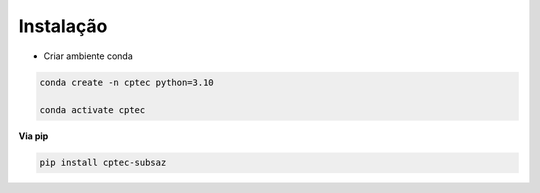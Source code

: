 Instalação
==========

- Criar ambiente conda

.. code-block:: console

  conda create -n cptec python=3.10

  conda activate cptec

**Via pip**
  
.. code-block:: console

  pip install cptec-subsaz
  
